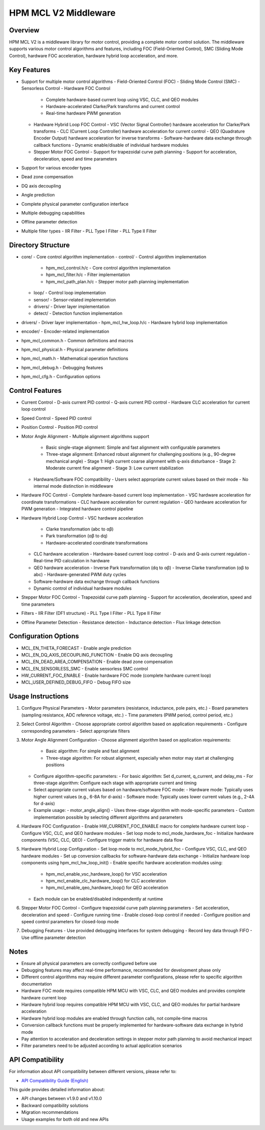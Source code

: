 HPM MCL V2 Middleware
=====================

Overview
--------

HPM MCL V2 is a middleware library for motor control, providing a complete motor control solution. The middleware supports various motor control algorithms and features, including FOC (Field-Oriented Control), SMC (Sliding Mode Control), hardware FOC acceleration, hardware hybrid loop acceleration, and more.

Key Features
------------

- Support for multiple motor control algorithms
  - Field-Oriented Control (FOC)
  - Sliding Mode Control (SMC)
  - Sensorless Control
  - Hardware FOC Control
    - Complete hardware-based current loop using VSC, CLC, and QEO modules
    - Hardware-accelerated Clarke/Park transforms and current control
    - Real-time hardware PWM generation
  - Hardware Hybrid Loop FOC Control
    - VSC (Vector Signal Controller) hardware acceleration for Clarke/Park transforms
    - CLC (Current Loop Controller) hardware acceleration for current control
    - QEO (Quadrature Encoder Output) hardware acceleration for inverse transforms
    - Software-hardware data exchange through callback functions
    - Dynamic enable/disable of individual hardware modules
  - Stepper Motor FOC Control
    - Support for trapezoidal curve path planning
    - Support for acceleration, deceleration, speed and time parameters
- Support for various encoder types
- Dead zone compensation
- DQ axis decoupling
- Angle prediction
- Complete physical parameter configuration interface
- Multiple debugging capabilities
- Offline parameter detection
- Multiple filter types
  - IIR Filter
  - PLL Type I Filter
  - PLL Type II Filter

Directory Structure
-------------------

- core/ - Core control algorithm implementation
  - control/ - Control algorithm implementation
    - hpm_mcl_control.h/c - Core control algorithm implementation
    - hpm_mcl_filter.h/c - Filter implementation
    - hpm_mcl_path_plan.h/c - Stepper motor path planning implementation
  - loop/ - Control loop implementation
  - sensor/ - Sensor-related implementation
  - drivers/ - Driver layer implementation
  - detect/ - Detection function implementation
- drivers/ - Driver layer implementation
  - hpm_mcl_hw_loop.h/c - Hardware hybrid loop implementation
- encoder/ - Encoder-related implementation
- hpm_mcl_common.h - Common definitions and macros
- hpm_mcl_physical.h - Physical parameter definitions
- hpm_mcl_math.h - Mathematical operation functions
- hpm_mcl_debug.h - Debugging features
- hpm_mcl_cfg.h - Configuration options

Control Features
----------------

- Current Control
  - D-axis current PID control
  - Q-axis current PID control
  - Hardware CLC acceleration for current loop control
- Speed Control
  - Speed PID control
- Position Control
  - Position PID control
- Motor Angle Alignment
  - Multiple alignment algorithms support
    - Basic single-stage alignment: Simple and fast alignment with configurable parameters
    - Three-stage alignment: Enhanced robust alignment for challenging positions (e.g., 90-degree mechanical angle)
      - Stage 1: High current coarse alignment with q-axis disturbance
      - Stage 2: Moderate current fine alignment
      - Stage 3: Low current stabilization
  - Hardware/Software FOC compatibility
    - Users select appropriate current values based on their mode
    - No internal mode distinction in middleware
- Hardware FOC Control
  - Complete hardware-based current loop implementation
  - VSC hardware acceleration for coordinate transformations
  - CLC hardware acceleration for current regulation
  - QEO hardware acceleration for PWM generation
  - Integrated hardware control pipeline
- Hardware Hybrid Loop Control
  - VSC hardware acceleration
    - Clarke transformation (abc to αβ)
    - Park transformation (αβ to dq)
    - Hardware-accelerated coordinate transformations
  - CLC hardware acceleration
    - Hardware-based current loop control
    - D-axis and Q-axis current regulation
    - Real-time PID calculation in hardware
  - QEO hardware acceleration
    - Inverse Park transformation (dq to αβ)
    - Inverse Clarke transformation (αβ to abc)
    - Hardware-generated PWM duty cycles
  - Software-hardware data exchange through callback functions
  - Dynamic control of individual hardware modules
- Stepper Motor FOC Control
  - Trapezoidal curve path planning
  - Support for acceleration, deceleration, speed and time parameters
- Filters
  - IIR Filter (DF1 structure)
  - PLL Type I Filter
  - PLL Type II Filter
- Offline Parameter Detection
  - Resistance detection
  - Inductance detection
  - Flux linkage detection

Configuration Options
---------------------

- MCL_EN_THETA_FORECAST - Enable angle prediction
- MCL_EN_DQ_AXIS_DECOUPLING_FUNCTION - Enable DQ axis decoupling
- MCL_EN_DEAD_AREA_COMPENSATION - Enable dead zone compensation
- MCL_EN_SENSORLESS_SMC - Enable sensorless SMC control
- HW_CURRENT_FOC_ENABLE - Enable hardware FOC mode (complete hardware current loop)
- MCL_USER_DEFINED_DEBUG_FIFO - Debug FIFO size

Usage Instructions
------------------

1. Configure Physical Parameters
   - Motor parameters (resistance, inductance, pole pairs, etc.)
   - Board parameters (sampling resistance, ADC reference voltage, etc.)
   - Time parameters (PWM period, control period, etc.)

2. Select Control Algorithm
   - Choose appropriate control algorithm based on application requirements
   - Configure corresponding parameters
   - Select appropriate filters

3. Motor Angle Alignment Configuration
   - Choose alignment algorithm based on application requirements:
     - Basic algorithm: For simple and fast alignment
     - Three-stage algorithm: For robust alignment, especially when motor may start at challenging positions
   - Configure algorithm-specific parameters:
     - For basic algorithm: Set d_current, q_current, and delay_ms
     - For three-stage algorithm: Configure each stage with appropriate current and timing
   - Select appropriate current values based on hardware/software FOC mode:
     - Hardware mode: Typically uses higher current values (e.g., 6-8A for d-axis)
     - Software mode: Typically uses lower current values (e.g., 2-4A for d-axis)
   - Example usage:
     - motor_angle_align() - Uses three-stage algorithm with mode-specific parameters
     - Custom implementation possible by selecting different algorithms and parameters

4. Hardware FOC Configuration
   - Enable HW_CURRENT_FOC_ENABLE macro for complete hardware current loop
   - Configure VSC, CLC, and QEO hardware modules
   - Set loop mode to mcl_mode_hardware_foc
   - Initialize hardware components (VSC, CLC, QEO)
   - Configure trigger matrix for hardware data flow

5. Hardware Hybrid Loop Configuration
   - Set loop mode to mcl_mode_hybrid_foc
   - Configure VSC, CLC, and QEO hardware modules
   - Set up conversion callbacks for software-hardware data exchange
   - Initialize hardware loop components using hpm_mcl_hw_loop_init()
   - Enable specific hardware acceleration modules using:
     - hpm_mcl_enable_vsc_hardware_loop() for VSC acceleration
     - hpm_mcl_enable_clc_hardware_loop() for CLC acceleration
     - hpm_mcl_enable_qeo_hardware_loop() for QEO acceleration
   - Each module can be enabled/disabled independently at runtime

6. Stepper Motor FOC Control
   - Configure trapezoidal curve path planning parameters
   - Set acceleration, deceleration and speed
   - Configure running time
   - Enable closed-loop control if needed
   - Configure position and speed control parameters for closed-loop mode

7. Debugging Features
   - Use provided debugging interfaces for system debugging
   - Record key data through FIFO
   - Use offline parameter detection

Notes
-----

- Ensure all physical parameters are correctly configured before use
- Debugging features may affect real-time performance, recommended for development phase only
- Different control algorithms may require different parameter configurations, please refer to specific algorithm documentation
- Hardware FOC mode requires compatible HPM MCU with VSC, CLC, and QEO modules and provides complete hardware current loop
- Hardware hybrid loop requires compatible HPM MCU with VSC, CLC, and QEO modules for partial hardware acceleration
- Hardware hybrid loop modules are enabled through function calls, not compile-time macros
- Conversion callback functions must be properly implemented for hardware-software data exchange in hybrid mode
- Pay attention to acceleration and deceleration settings in stepper motor path planning to avoid mechanical impact
- Filter parameters need to be adjusted according to actual application scenarios

API Compatibility
-----------------

For information about API compatibility between different versions, please refer to:

- `API Compatibility Guide (English) <API_COMPATIBILITY_GUIDE_en.rst>`_

This guide provides detailed information about:

- API changes between v1.9.0 and v1.10.0
- Backward compatibility solutions
- Migration recommendations
- Usage examples for both old and new APIs
